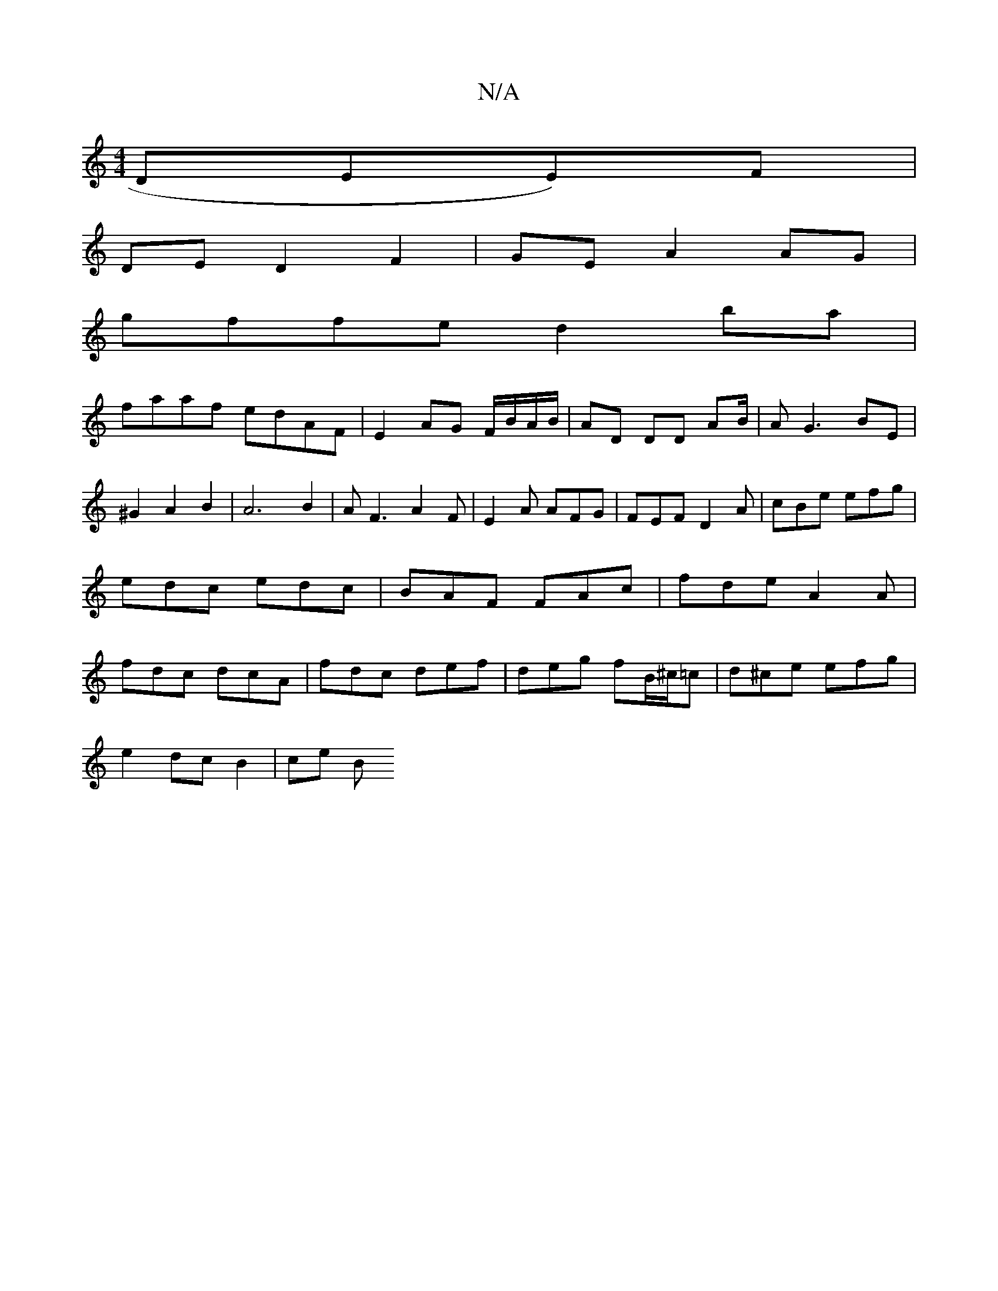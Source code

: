 X:1
T:N/A
M:4/4
R:N/A
K:Cmajor
DEE)F|
DED2 F2|GE A2 AG|
gffe d2ba|
faaf edAF|E2 AG F/B/A/B/|AD DD AB/|AG3 BE|^G2A2B2|A6B2|AF3 A2F|E2A AFG |FEF D2A|cBe efg|edc edc|BAF FAc|fde A2A|fdc dcA|fdc def|deg fB/^c/=c|d^ce efg|
e2 dc B2|ce B